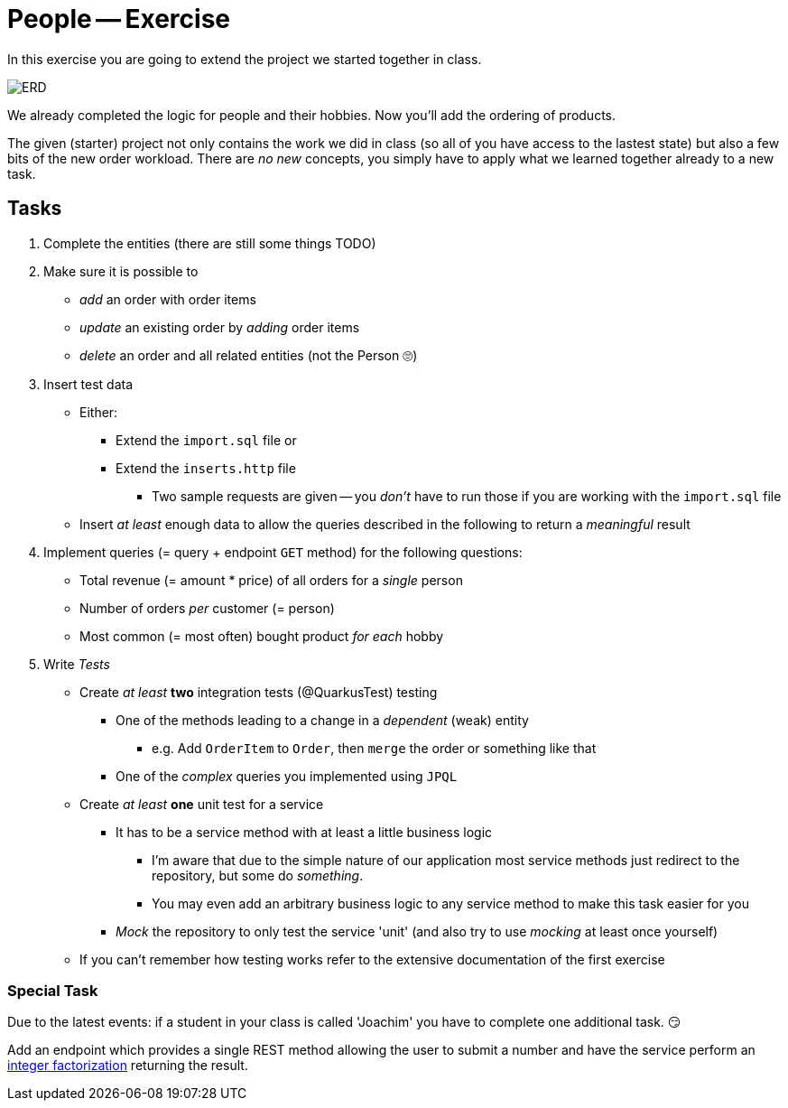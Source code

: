 = People -- Exercise

In this exercise you are going to extend the project we started together in class.

image::erd.png[ERD]

We already completed the logic for people and their hobbies.
Now you'll add the ordering of products.

The given (starter) project not only contains the work we did in class (so all of you have access to the lastest state) but also a few bits of the new order workload.
There are _no new_ concepts, you simply have to apply what we learned together already to a new task.

== Tasks

. Complete the entities (there are still some things TODO)
. Make sure it is possible to
** _add_ an order with order items
** _update_ an existing order by _adding_ order items
** _delete_ an order and all related entities (not the Person 🙄)
. Insert test data
** Either:
*** Extend the `import.sql` file or
*** Extend the `inserts.http` file
**** Two sample requests are given -- you _don't_ have to run those if you are working with the `import.sql` file
** Insert _at least_ enough data to allow the queries described in the following to return a _meaningful_ result
. Implement queries (= query + endpoint `GET` method) for the following questions:
** Total revenue (= amount * price) of all orders for a _single_ person
** Number of orders _per_ customer (= person)
** Most common (= most often) bought product _for each_ hobby
. Write _Tests_
** Create _at least_ *two* integration tests (@QuarkusTest) testing
*** One of the methods leading to a change in a _dependent_ (weak) entity
**** e.g. Add `OrderItem` to `Order`, then `merge` the order or something like that
*** One of the _complex_ queries you implemented using `JPQL`
** Create _at least_ *one* unit test for a service
*** It has to be a service method with at least a little business logic
**** I'm aware that due to the simple nature of our application most service methods just redirect to the repository, but some do _something_.
**** You may even add an arbitrary business logic to any service method to make this task easier for you
*** _Mock_ the repository to only test the service 'unit' (and also try to use _mocking_ at least once yourself)
** If you can't remember how testing works refer to the extensive documentation of the first exercise

=== Special Task

Due to the latest events: if a student in your class is called 'Joachim' you have to complete one additional task. 😏

Add an endpoint which provides a single REST method allowing the user to submit a number and have the service perform an https://en.wikipedia.org/wiki/Integer_factorization[integer factorization] returning the result.